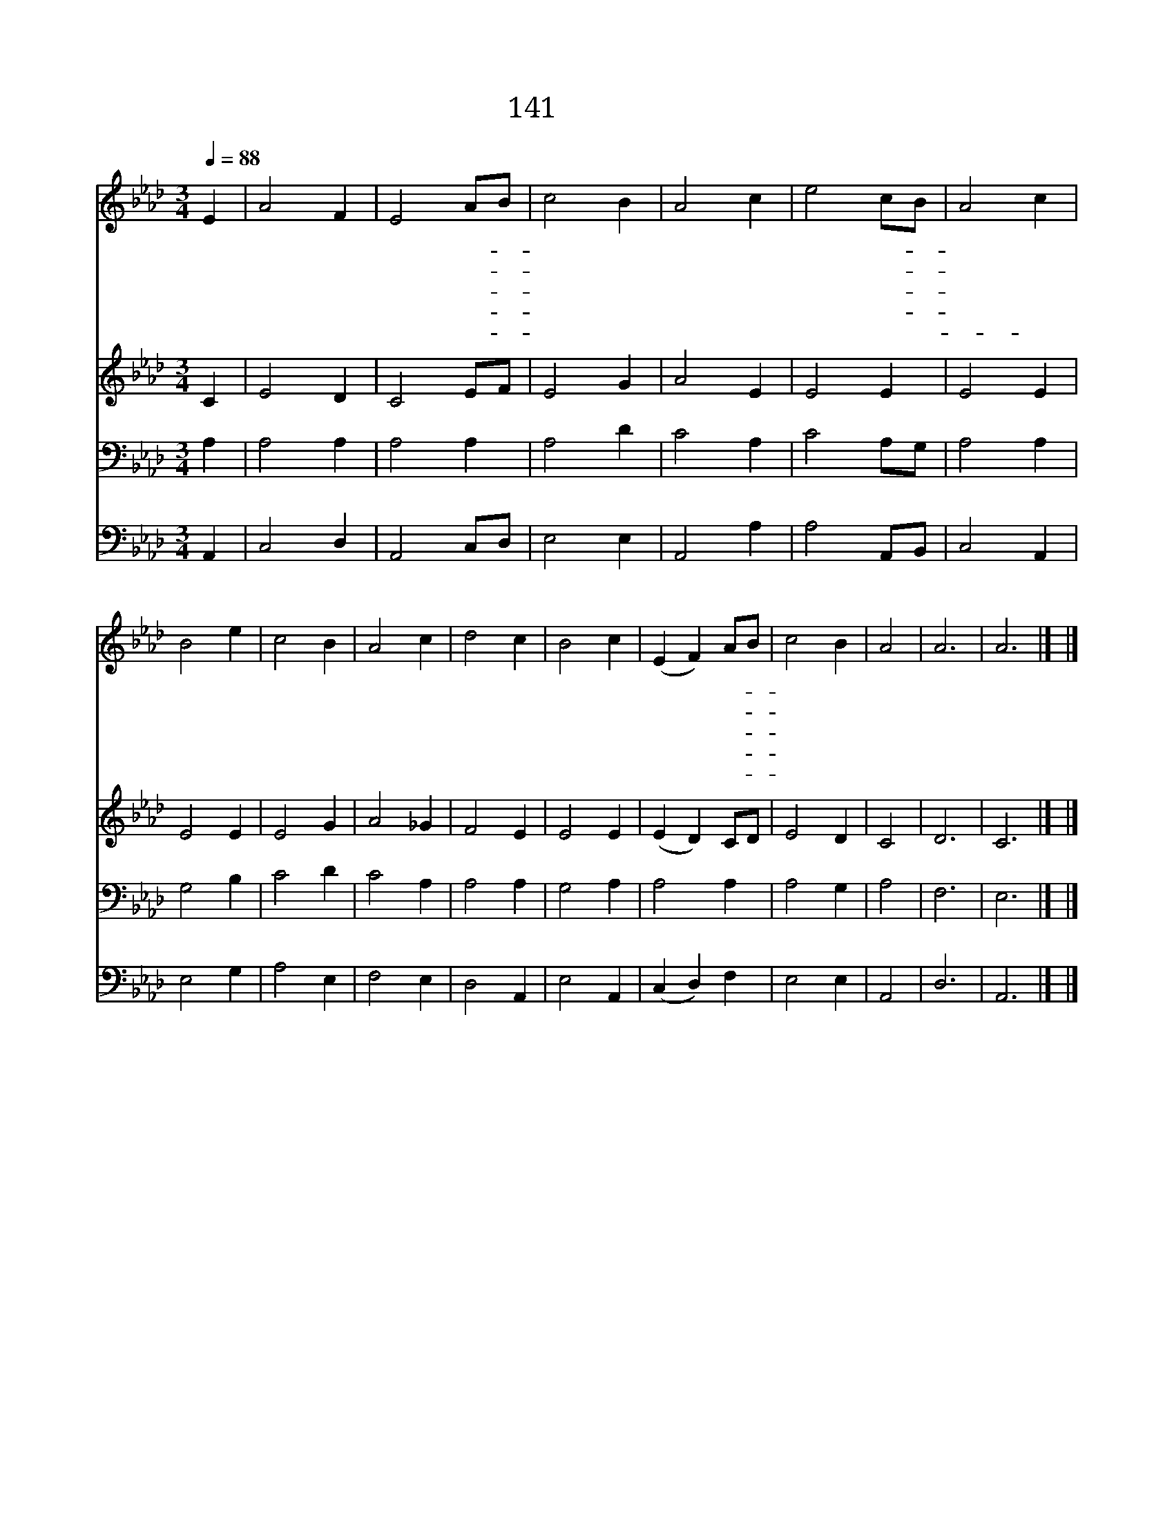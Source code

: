 X:143
T:141 웬말인가
Z:I.Watts/J.B.Dykes
Z:Copyright © 1998 by ÀüµµÈ¯
Z:All Rights Reserved
%%score 1 2 3 4
L:1/4
Q:1/4=88
M:3/4
I:linebreak $
K:Ab
V:1 treble
V:2 treble
V:3 bass
V:4 bass
V:1
 E | A2 F | E2 A/B/ | c2 B | A2 c | e2 c/B/ | A2 c | B2 e | c2 B | A2 c | d2 c | B2 c | %12
w: 웬|말 인|가 날- *|위 하|여 주|돌 아- *|가 셨|나 이|벌 레|같 은|날 위|해 큰|
w: 내|지 은|죄 다- *|지 시|고 못|박 히- *|셨 으|니 웬|일 인|가 웬|은 헨|가 그|
w: 주|십 자|가 못- *|박 힐|때 그|해 도- *|빛 잃|고 그|밝 은|빛 가|리 워|서 캄|
w: 나|십 자|가 대- *|할 때|에 그|일 이- *|고 마|와 내|얼 굴|감 히|못 들|고 눈|
w: 늘|울 어|도 눈- *|물 로|써 못|갚 을 줄-|* 알|아 몸|밖 에|드 릴|것 없|어 이|
 (E F) A/B/ | c2 B | A2 | A3 | A3 |] |] %18
w: 해 * 받- *|으 셨|나||||
w: 사 * 랑- *|크 셔|라||||
w: 캄 * 케- *|되 었|네||||
w: 물 * 흘- *|리 도|다||||
w: 몸 * 바- *|칩 니|다|아|멘||
V:2
 C | E2 D | C2 E/F/ | E2 G | A2 E | E2 E | E2 E | E2 E | E2 G | A2 _G | F2 E | E2 E | (E D) C/D/ | %13
 E2 D | C2 | D3 | C3 |] |] %18
V:3
 A, | A,2 A, | A,2 A, | A,2 D | C2 A, | C2 A,/G,/ | A,2 A, | G,2 B, | C2 D | C2 A, | A,2 A, | %11
 G,2 A, | A,2 A, | A,2 G, | A,2 | F,3 | E,3 |] |] %18
V:4
 A,, | C,2 D, | A,,2 C,/D,/ | E,2 E, | A,,2 A, | A,2 A,,/B,,/ | C,2 A,, | E,2 G, | A,2 E, | %9
 F,2 E, | D,2 A,, | E,2 A,, | (C, D,) F, | E,2 E, | A,,2 | D,3 | A,,3 |] |] %18
